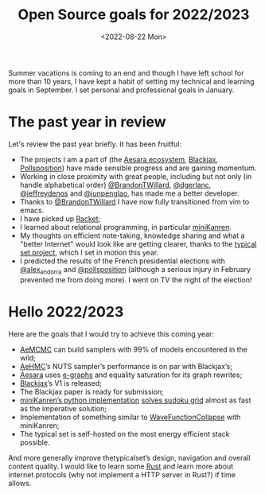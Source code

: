 #+title: Open Source goals for 2022/2023
#+date: <2022-08-22 Mon>

Summer vacations is coming to an end and though I have left school for more than 10 years, I have kept a habit of setting my technical and learning goals in September. I set personal and professional goals in January.

* The past year in review

Let's review the past year briefly. It has been fruitful:

- The projects I am a part of (the [[https://github.com/aesara-devs][Aesara ecosystem]], [[https://github.com/blackjax-devs/blackjax][Blackjax]], [[https://github.com/pollsposition][Pollsposition]]) have made sensible progress and are gaining momentum.
- Working in close proximity with great people, including but not only (in handle alphabetical order) [[https://twitter.com/BrandonTWillard][@BrandonTWillard]], [[https://twitter.com/dgerlanc][@dgerlanc]], [[https://twitter.com/jeffreydenos][@jeffreydenos]] and [[https://twitter.com/junpenglao][@junpenglao]], has made me a better developer.
- Thanks to [[https://twitter.com/BrandonTWillard][@BrandonTWillard]] I have now fully transitioned from vim to emacs.
- I have picked up [[https://racket-lang.org/][Racket]];
- I learned about relational programming, in particular [[id:f4cf39be-6c6a-4a9d-804a-3879a98177bc][miniKanren]].
- My thoughts on efficient note-taking, knowledge sharing and what a "better Internet" would look like are getting clearer, thanks to the [[https://thetypicalset.com][typical set project]], which I set in motion this year.
- I predicted the results of the French presidential elections with [[https://twitter.com/alex_andorra][@alex_andorra]] and [[https://twitter.com/pollsposition][@pollsposition]] (although a serious injury in February prevented me from doing more). I went on TV the night of the election!

* Hello 2022/2023

Here are the goals that I would try to achieve this coming year:

- [[https://github.com/aesara-devs/aemcmc][AeMCMC]] can build samplers with 99% of models encountered in the wild;
- [[https://github.com/aesara-devs/aehmc][AeHMC]]’s NUTS sampler’s performance is on par with Blackjax’s;
- [[https://github.com/aesara-devs/aesara][Aesara]] uses [[id:0617e358-6824-43b5-a3a7-4ed2074000dc][e-graphs]] and equality saturation for its graph rewrites;
- [[https://github.com/blackjax-devs/blackjax][Blackjax]]’s V1 is released;
- The Blackjax paper is ready for submission;
- [[https://github.com/pythological/kanren][miniKanren’s python implementation]] [[file:solve-sudokus-kanren.org][solves sudoku grid]] almost as fast as the imperative solution;
- Implementation of something similar to [[https://github.com/mxgmn/WaveFunctionCollapse][WaveFunctionCollapse]] with miniKanren;
- The typical set is self-hosted on the most energy efficient stack possible.

And more generally improve thetypicalset’s design, navigation and overall content quality. I would like to learn some [[https://www.rust-lang.org/][Rust]] and learn more about internet protocols (why not implement a HTTP server in Rust?) if time allows.
